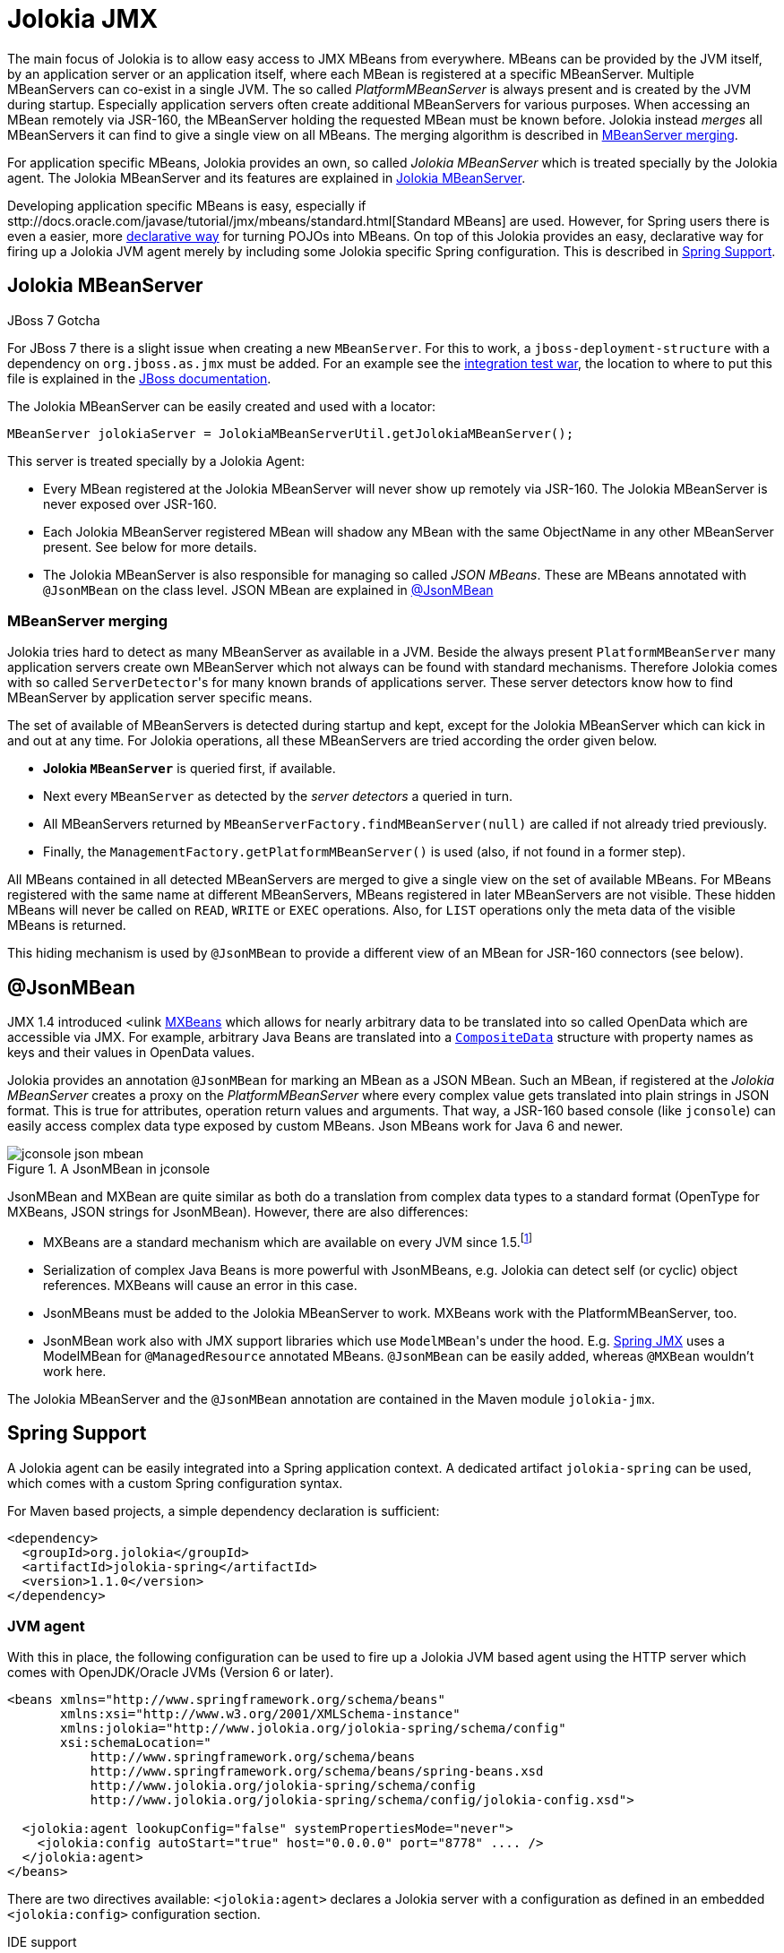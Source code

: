 ////
  Copyright 2009-2023 Roland Huss

  Licensed under the Apache License, Version 2.0 (the "License");
  you may not use this file except in compliance with the License.
  You may obtain a copy of the License at

        http://www.apache.org/licenses/LICENSE-2.0

  Unless required by applicable law or agreed to in writing, software
  distributed under the License is distributed on an "AS IS" BASIS,
  WITHOUT WARRANTIES OR CONDITIONS OF ANY KIND, either express or implied.
  See the License for the specific language governing permissions and
  limitations under the License.
////
[#jmx]
= Jolokia JMX

The main focus of Jolokia is to allow easy access to JMX MBeans
from everywhere. MBeans can be provided by the JVM itself, by an
application server or an application itself, where each MBean is
registered at a specific MBeanServer.  Multiple MBeanServers can
co-exist in a single JVM. The so called
_PlatformMBeanServer_ is always present and is
created by the JVM during startup. Especially application servers
often create additional MBeanServers for various purposes. When
accessing an MBean remotely via JSR-160, the MBeanServer holding
the requested MBean must be known before. Jolokia instead
_merges_ all MBeanServers it can find to give a
single view on all MBeans. The merging algorithm is described in
<<mbeanserver-merging>>.

For application specific MBeans, Jolokia provides an own, so
called _Jolokia MBeanServer_ which is treated
specially by the Jolokia agent. The Jolokia MBeanServer and its
features are explained in <<jolokia-mbeanserver>>.

Developing application specific MBeans is easy, especially if
sttp://docs.oracle.com/javase/tutorial/jmx/mbeans/standard.html[Standard
MBeans] are used. However, for Spring users there is even a
easier, more
https://static.springsource.org/spring/docs/3.2.1.RELEASE/spring-framework-reference/html/jmx.html[declarative
way] for turning POJOs into MBeans. On top of this Jolokia
provides an easy, declarative way for firing up a Jolokia JVM
agent merely by including some Jolokia specific Spring
configuration. This is described in <<jvm-spring>>.

[#jolokia-mbeanserver]
== Jolokia MBeanServer

.JBoss 7 Gotcha
****
For JBoss 7 there is a slight issue when creating a new `MBeanServer`. For this to work,
a `jboss-deployment-structure` with a dependency on
`org.jboss.as.jmx` must be added. For an example see the
https://github.com/jolokia/jolokia/blob/main/it/war/src/main/webapp/WEB-INF/jboss-deployment-structure.xml[integration test war], the location
to where to put this file is explained in the https://docs.jboss.org/author/display/AS7/Developer+Guide#DeveloperGuide-JBossDeploymentStructureFile[JBoss documentation].
****

The Jolokia MBeanServer can be easily created and used with a locator:

[,java]
----
MBeanServer jolokiaServer = JolokiaMBeanServerUtil.getJolokiaMBeanServer();
----

This server is treated specially by a Jolokia Agent:

* Every MBean registered at the Jolokia MBeanServer will never
show up remotely via JSR-160. The Jolokia MBeanServer is never
exposed over JSR-160.
* Each Jolokia MBeanServer registered MBean will shadow any
MBean with the same ObjectName in any other MBeanServer
present. See below for more details.
* The Jolokia MBeanServer is also responsible for managing so
called _JSON MBeans_. These are MBeans
annotated with `@JsonMBean` on the class
level. JSON MBean are explained in
<<json-mbean>>

[#mbeanserver-merging]
=== MBeanServer merging

Jolokia tries hard to detect as many MBeanServer as available
in a JVM. Beside the always present
`PlatformMBeanServer` many
application servers create own MBeanServer which not always
can be found with standard mechanisms. Therefore Jolokia comes
with so called ``ServerDetector``'s for many
known brands of applications server. These server detectors
know how to find MBeanServer by application server specific
means.

The set of available of MBeanServers is detected during
startup and kept, except for the Jolokia MBeanServer which can
kick in and out at any time. For Jolokia operations, all these
MBeanServers are tried according the order given below.

* *Jolokia `MBeanServer`* is queried first,
if available.
* Next every `MBeanServer` as detected by the _server
detectors_ a queried in turn.
* All MBeanServers returned by
`MBeanServerFactory.findMBeanServer(null)` are
called if not already tried previously.
* Finally, the
`ManagementFactory.getPlatformMBeanServer()` is
used (also, if not found in a former step).

All MBeans contained in all detected MBeanServers are merged
to give a single view on the set of available MBeans.
For MBeans registered with the same name at different
MBeanServers, MBeans registered in later MBeanServers are not
visible. These hidden MBeans will never be called on
`READ`, `WRITE` or
`EXEC` operations. Also, for
`LIST` operations only the meta data of the
visible MBeans is returned.

This hiding mechanism is used by
`@JsonMBean` to provide a different view of
an MBean for JSR-160 connectors (see below).

[#json-mbean]
== @JsonMBean

JMX 1.4 introduced <ulink
https://docs.oracle.com/javase/6/docs/api/javax/management/MXBean.html[MXBeans]
which allows for nearly arbitrary data to be translated into so
called OpenData which are accessible via JMX. For example,
arbitrary Java Beans are translated into a
https://docs.oracle.com/javase/6/docs/api/javax/management/openmbean/CompositeData.html[`CompositeData`]
structure with property names as keys and their values in
OpenData values.

Jolokia provides an annotation `@JsonMBean`
for marking an MBean as a JSON MBean. Such an MBean, if
registered at the _Jolokia MBeanServer_
creates a proxy on the _PlatformMBeanServer_
where every complex value gets translated into plain strings in
JSON format. This is true for attributes, operation return
values and arguments. That way, a JSR-160 based console (like
`jconsole`) can easily access complex data
type exposed by custom MBeans. Json MBeans work for Java 6 and
newer.

[#fig-jconsole-json-mbean]
.A JsonMBean in jconsole
image::jconsole-json-mbean.png[]

JsonMBean and MXBean are quite similar as both do a translation
from complex data types to a standard format (OpenType for
MXBeans, JSON strings for JsonMBean). However, there are also
differences:

* MXBeans are a standard mechanism which are available on every
JVM since 1.5.footnote:jboss-mxbean[
For JBoss prior to version 7 there are some slight issues
since JBoss used to replace the standard MBeanServer with an
own variant. See this
https://community.jboss.org/thread/167796[discussion]
for details.]
* Serialization of complex Java Beans is more powerful with
JsonMBeans, e.g. Jolokia can detect self (or cyclic) object
references. MXBeans will cause an error in this case.
* JsonMBeans must be added to the Jolokia MBeanServer to
work. MXBeans work with the PlatformMBeanServer, too.
* JsonMBean work also with JMX support libraries which use
``ModelMBean``'s under the hood. E.g.
https://static.springsource.org/spring/docs/3.0.x/reference/jmx.html[Spring
JMX] uses a ModelMBean for
`@ManagedResource` annotated
MBeans. `@JsonMBean` can be easily added,
whereas `@MXBean` wouldn't work here.

The Jolokia MBeanServer and the
`@JsonMBean` annotation are contained in the
Maven module `jolokia-jmx`.

[#jvm-spring]
== Spring Support

A Jolokia agent can be easily integrated into a Spring application
context. A dedicated artifact
`jolokia-spring` can be used, which
comes with a custom Spring configuration syntax.

For Maven based projects, a simple dependency declaration is
sufficient:

[,xml]
----
<dependency>
  <groupId>org.jolokia</groupId>
  <artifactId>jolokia-spring</artifactId>
  <version>1.1.0</version>
</dependency>
----

[#jvm-spring-agent]
=== JVM agent

With this in place, the following configuration can be used to
fire up a Jolokia JVM based agent using the HTTP server which
comes with OpenJDK/Oracle JVMs (Version 6 or later).

[,xml]
----
<beans xmlns="http://www.springframework.org/schema/beans"
       xmlns:xsi="http://www.w3.org/2001/XMLSchema-instance"
       xmlns:jolokia="http://www.jolokia.org/jolokia-spring/schema/config"
       xsi:schemaLocation="
           http://www.springframework.org/schema/beans
           http://www.springframework.org/schema/beans/spring-beans.xsd
           http://www.jolokia.org/jolokia-spring/schema/config
           http://www.jolokia.org/jolokia-spring/schema/config/jolokia-config.xsd">

  <jolokia:agent lookupConfig="false" systemPropertiesMode="never">
    <jolokia:config autoStart="true" host="0.0.0.0" port="8778" .... />
  </jolokia:agent>
</beans>
----

There are two directives available:
`<jolokia:agent>` declares a Jolokia
server with a configuration as defined in an embedded
`<jolokia:config>` configuration
section.

.IDE support
****
With a decent IDE like IntelliJ IDEA you get completion support
on the configuration attributes so it can be easily determined
which configuration options are available. Even better, there is also
some documentation for each attribute (e.g. by using "Quick
documentation" with ^Q in IDEA with).
****

`<jolokia:agent>` has an attribute
`lookupConfig`. If set to
`true`, externally defined
`<jolokia:config>` sections will be
looked up, too and merged with the embedded configuration. A
`<jolokia:config>` has an
`order` attribute, which determines the
config merge order: The higher order configs will be merged
later and hence will override conflicting parameters. By
default, external config lookup is disabled.

The attribute `systemPropertiesMode`
determines, how system properties with a  prefix
`jolokia.` can be used as configuration
values. There are three modes available:

[#jvm-spring-system-properties]
.System properties modes
|===
|Mode|Description

<tr>
|`never`
|No lookup is done on system properties as all. This is the
default mode.


|`fallback`
|System properties with a prefix
`jolokia.` are used as fallback
configuration values if not specified locally in the
Spring application
context. E.g. `jolokia.port=8888` will
change the port on which the agent is listening to 8888 if
the port is not explicitly specified in the
configuration.

|`override`
|System properties with a prefix
`jolokia.` are used as configuration
values even if they are specified locally in the Spring
application
context. E.g. `jolokia.port=8888` will
change the port on which the agent is listening to 8888 in
any case.

|===

`<jolokia:config>` takes as attributes all
the configuration parameters for the JVM agent as described in
<<agent-jvm-config>>. In addition, the is an extra
attribute `autoStart` which allows for
automatically starting the HTTP server during the initialization
of the application context. By default this is set to
`true`, so the server starts up automatically
by default.

Just in case you don't want to use the Jolokia Spring namespace you can also
use plain beans to configure a JVM agent. The following examples shows the example above with
only base Spring bean configurations (including an Spring EL expression):

[,xml]
----
<beans xmlns="http://www.springframework.org/schema/beans"
       xmlns:xsi="http://www.w3.org/2001/XMLSchema-instance"
       xmlns:context="http://www.springframework.org/schema/context"
       xmlns:util="http://www.springframework.org/schema/util"
       xsi:schemaLocation="
           http://www.springframework.org/schema/beans
           http://www.springframework.org/schema/beans/spring-beans.xsd
           http://www.springframework.org/schema/context
           http://www.springframework.org/schema/context/spring-context.xsd
           http://www.springframework.org/schema/util
           http://www.springframework.org/schema/util/spring-util.xsd">

  <bean name="server" id="jolokia" class="org.jolokia.jvmagent.spring.SpringJolokiaAgent">
    <property name="lookupConfig" value="false"/>
    <property name="systemPropertiesMode" value="never"/>
    <property name="config">
      <bean class="org.jolokia.jvmagent.spring.SpringJolokiaConfigHolder">
        <property name="config">
          <util:map>
            <entry key="autoStart" value="true"/>
            <entry key="host" value="0.0.0.0"/>
            <entry key="port" value="#{configuration['jmx.jolokiaPort']}"/>
            ...
          </util:map>
        </property>
      </bean>
    </property>
  </bean>

</beans>
----

This style however is only recommended if there are some issues with the Jolokia spring configuration setup
(like using Spring EL expressions in Jolokia versions earlier than 1.2.4). Otherwise, the Jolokia configuration
namespace is much easier to read.

[#jvm-spring-mbean-server]
=== Jolokia MBeanServer

With `<jolokia:mbean-server>` the Jolokia
MBeanServer can be specified. This is especially useful for
adding it to `<context:mbean-export>`
so that this MBeanServer is used for registering
`@ManagedResource` and
`@JsonMBean`. Remember, MBean registered at
the Jolokia MBeanServer never will show up in an JSR-160 client
except when annotated with `@JsonMBean`.

[,xml]
----
<beans xmlns="http://www.springframework.org/schema/beans"
       xmlns:xsi="http://www.w3.org/2001/XMLSchema-instance"
       xmlns:context="http://www.springframework.org/schema/context"
       xmlns:jolokia="http://www.jolokia.org/jolokia-spring/schema/config"
       xsi:schemaLocation="
           http://www.springframework.org/schema/beans
           http://www.springframework.org/schema/beans/spring-beans.xsd
           http://www.jolokia.org/jolokia-spring/schema/config
           http://www.jolokia.org/jolokia-spring/schema/config/jolokia-config.xsd
           http://www.springframework.org/schema/context
           http://www.springframework.org/schema/context/spring-context.xsd">

  <context:mbean-export server="jolokiaServer"/>
  <jolokia:mbean-server id="jolokiaServer"/>

</beans>
----

[#jvm-spring-plugin]
=== Jolokia Spring plugin

There is an even simpler way to startup a Jolokia JVM agent
with a default setup if you use a variant of the
`jolokia-spring` module with the classifier
`plugin`. This artifact contains a
predefined Spring configuration for starting up Jolokia with
default values automatically:

[,xml]
----
<dependency>
  <groupId>org.jolokia</groupId>
  <artifactId>jolokia-spring</artifactId>
  <classifier>plugin</classifier>
  <version>1.1.0</version>
</dependency>
----

Beside putting this jar into the classpath (along with its
dependencies) the only requirement is, that the Spring
application context needs to pickup
`classpath:META-INF/spring/jolokia.xml`. Luckily,
many Spring based containers like the
https://camel.apache.org/camel-maven-plugin.html[Camel
Maven Plugin] do this automatically for you, nothing
has to be configured here. Otherwise this
application context path has to be added manually, but in this case it is
probably easier to use the non-plugin version (without
classifier) and declare the Jolokia server explicitly in an
existing Spring configuration file as described above.

By default, the Jolokia agent starts on port 8778 on every
IP-Address of the host _without_
security.

The configuration can be tweaked via system properties as
described in
<<jvm-spring-system-properties>>. I.e. the plugin
doesn't specify any configuration on its own and uses a
`systemPropertiesMode` of
`fallback`.

As an alternative, the default settings can be customized by
providing a standalone
`<jolokia:config>` somewhere in the
Spring application context. An `order`
attribute can be used if multiple config declarations are
present: the higher the order, the higher the priority. But
then again, instead of using the plugin with an external
configuration it is probably better to us an explicit
`<jolokia:agent>` declaration, since
you have to add to a Spring configuration file anyway.
